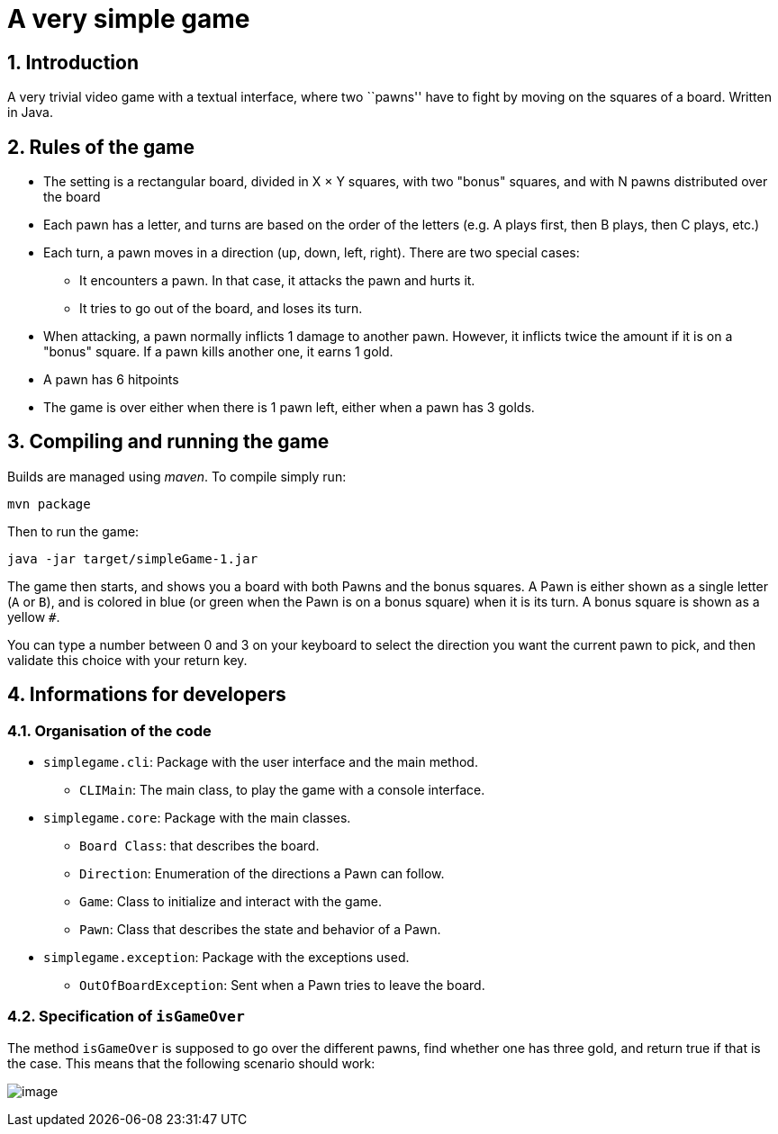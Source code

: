 :sectnums:

= A very simple game

== Introduction

A very trivial video game with a textual interface, where two ``pawns'' have to fight by moving on the squares of a board. Written in Java.

== Rules of the game

* The setting is a rectangular board, divided in X × Y squares, with two "bonus" squares, and with N pawns distributed over the board
* Each pawn has a letter, and turns are based on the order of the letters (e.g. A plays first, then B plays, then C plays, etc.)
* Each turn, a pawn moves in a direction (up, down, left, right). There are two special cases:
** It encounters a pawn. 
In that case, it attacks the pawn and hurts it.
** It tries to go out of the board, and loses its turn.
* When attacking, a pawn normally inflicts 1 damage to another pawn. 
However, it inflicts twice the amount if it is on a "bonus" square. 
If a pawn kills another one, it earns 1 gold.
* A pawn has 6 hitpoints
* The game is over either when there is 1 pawn left, either when a pawn has 3 golds.

== Compiling and running the game

Builds are managed using _maven_. To compile simply run:

....
mvn package
....

Then to run the game:

....
java -jar target/simpleGame-1.jar
....

The game then starts, and shows you a board with both Pawns and the bonus squares. 
A Pawn is either shown as a single letter (`A` or `B`), and is colored in blue (or green when the Pawn is on a bonus square) when it is its turn. 
A bonus square is shown as a yellow `#`.

You can type a number between 0 and 3 on your keyboard to select the direction you want the current pawn to pick, and then validate this choice with your return key.

== Informations for developers

=== Organisation of the code

* `simplegame.cli`: Package with the user interface and the main method.
** `CLIMain`: The main class, to play the game with a console interface.
* `simplegame.core`: Package with the main classes.
** `Board Class`: that describes the board.
** `Direction`: Enumeration of the directions a Pawn can follow.
** `Game`: Class to initialize and interact with the game.
** `Pawn`: Class that describes the state and behavior of a Pawn.
* `simplegame.exception`: Package with the exceptions used.
** `OutOfBoardException`: Sent when a Pawn tries to leave the board.

=== Specification of `isGameOver`

The method `isGameOver` is supposed to go over the different pawns, find whether one has three gold, and return true if that is the case. This means that the following scenario should work:

image:sequence.png[image]
